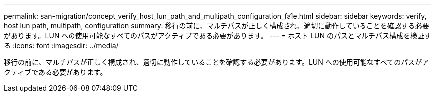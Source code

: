 ---
permalink: san-migration/concept_verify_host_lun_path_and_multipath_configuration_fa1e.html 
sidebar: sidebar 
keywords: verify, host lun path, multipath, configuration 
summary: 移行の前に、マルチパスが正しく構成され、適切に動作していることを確認する必要があります。LUN への使用可能なすべてのパスがアクティブである必要があります。 
---
= ホスト LUN のパスとマルチパス構成を検証する
:icons: font
:imagesdir: ../media/


[role="lead"]
移行の前に、マルチパスが正しく構成され、適切に動作していることを確認する必要があります。LUN への使用可能なすべてのパスがアクティブである必要があります。
